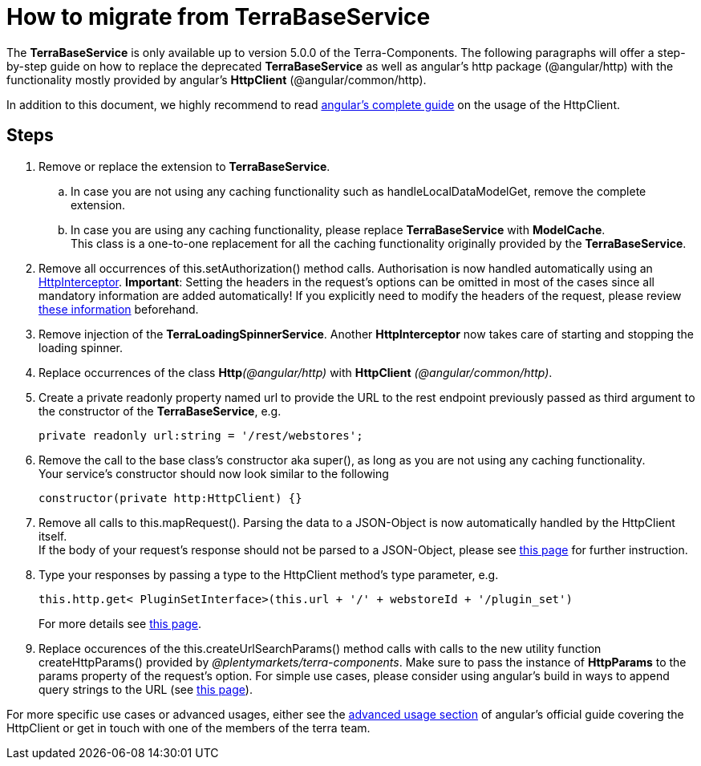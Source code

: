 = How to migrate from TerraBaseService

The *TerraBaseService* is only available up to version 5.0.0 of the Terra-Components. The following paragraphs will offer a step-by-step guide on how to replace the deprecated *TerraBaseService* as well as angular's http package (@angular/http) with the functionality mostly provided by angular’s *HttpClient* (@angular/common/http).

In addition to this document, we highly recommend to read https://angular.io/guide/http[angular's complete guide] on the usage of the HttpClient.

== Steps

. Remove or replace the extension to *TerraBaseService*.
.. In case you are not using any caching functionality such as handleLocalDataModelGet, remove the complete extension.
.. In case you are using any caching functionality, please replace *TerraBaseService* with *ModelCache*. +
This class is a one-to-one replacement for all the caching functionality originally provided by the *TerraBaseService*.
. Remove all occurrences of this.setAuthorization() method calls. Authorisation is now handled automatically using an https://angular.io/api/common/http/HttpInterceptorHttpInterceptor[HttpInterceptor].
*Important*: Setting the headers in the request’s options can be omitted in most of the cases since all mandatory information are added automatically! If you explicitly need to modify the headers of the request, please review link:https://angular.io/guide/http#http-headers[these information] beforehand.
. Remove injection of the *TerraLoadingSpinnerService*. Another *HttpInterceptor* now takes care of starting and stopping the loading spinner.
. Replace occurrences of the class **Http**__(@angular/http)__ with *HttpClient* _(@angular/common/http)_.
. Create a [.underline]#private readonly# property named url to provide the URL to the rest endpoint previously passed as third argument to the constructor of the *TerraBaseService*, e.g.
+
[source,typescript]
----
private readonly url:string = '/rest/webstores';
----
. Remove the call to the base class’s constructor aka super(), as long as you are not using any caching functionality. +
Your service’s constructor should now look similar to the following
+
[source,typescript]
----
constructor(private http:HttpClient) {}
----
. Remove all calls to this.mapRequest(). Parsing the data to a JSON-Object is now automatically handled by the HttpClient itself. +
If the body of your request’s response should not be parsed to a JSON-Object, please see link:https://angular.io/guide/http#requesting-non-json-data[this page] for further instruction.
. Type your responses by passing a type to the HttpClient method's type parameter, e.g.
+
[source,typescript]
----
this.http.get< PluginSetInterface>(this.url + '/' + webstoreId + '/plugin_set')
----
+
For more details see link:https://angular.io/guide/http#requesting-a-typed-response[this page].
. Replace occurences of the this.createUrlSearchParams() method calls with calls to the new utility function createHttpParams() provided by _@plentymarkets/terra-components_. Make sure to pass the instance of *HttpParams* to the params property of the request’s option. For simple use cases, please consider using angular’s build in ways to append query strings to the URL (see link:https://angular.io/guide/http#url-query-strings[this page]).

For more specific use cases or advanced usages, either see the link:https://angular.io/guide/http#advanced-usage[advanced usage section] of angular’s official guide covering the HttpClient or get in touch with one of the members of the terra team.
